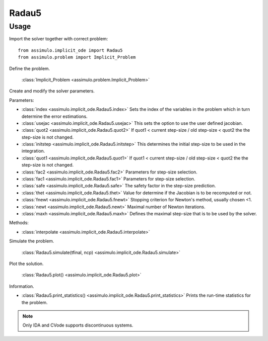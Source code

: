 
Radau5
=================================

Usage
--------------

Import the solver together with correct problem:: 

    from assimulo.implicit_ode import Radau5
    from assimulo.problem import Implicit_Problem

Define the problem. 

    :class:`Implicit_Problem <assimulo.problem.Implicit_Problem>`

Create and modify the solver parameters.

Parameters:

- :class:`index <assimulo.implicit_ode.Radau5.index>` Sets the index of the variables in the problem which in turn determine the error estimations.
- :class:`usejac <assimulo.implicit_ode.Radau5.usejac>` This sets the option to use the user defined jacobian.
- :class:`quot2 <assimulo.implicit_ode.Radau5.quot2>` If quot1 < current step-size / old step-size < quot2 the the step-size is not changed.
- :class:`initstep <assimulo.implicit_ode.Radau5.initstep>` This determines the initial step-size to be used in the integration.
- :class:`quot1 <assimulo.implicit_ode.Radau5.quot1>` If quot1 < current step-size / old step-size < quot2 the the step-size is not changed.
- :class:`fac2 <assimulo.implicit_ode.Radau5.fac2>` Parameters for step-size selection.
- :class:`fac1 <assimulo.implicit_ode.Radau5.fac1>` Parameters for step-size selection.
- :class:`safe <assimulo.implicit_ode.Radau5.safe>` The safety factor in the step-size prediction.
- :class:`thet <assimulo.implicit_ode.Radau5.thet>` Value for determine if the Jacobian is to be recomputed or not.
- :class:`fnewt <assimulo.implicit_ode.Radau5.fnewt>` Stopping criterion for Newton's method, usually chosen <1.
- :class:`newt <assimulo.implicit_ode.Radau5.newt>` Maximal number of Newton iterations.
- :class:`maxh <assimulo.implicit_ode.Radau5.maxh>` Defines the maximal step-size that is to be used by the solver.

Methods:

- :class:`interpolate <assimulo.implicit_ode.Radau5.interpolate>`

Simulate the problem.

    :class:`Radau5.simulate(tfinal, ncp) <assimulo.implicit_ode.Radau5.simulate>` 

Plot the solution.

    :class:`Radau5.plot() <assimulo.implicit_ode.Radau5.plot>`

Information.

- :class:`Radau5.print_statistics() <assimulo.implicit_ode.Radau5.print_statistics>` Prints the run-time statistics for the problem.

.. note::

    Only IDA and CVode supports discontinuous systems.
